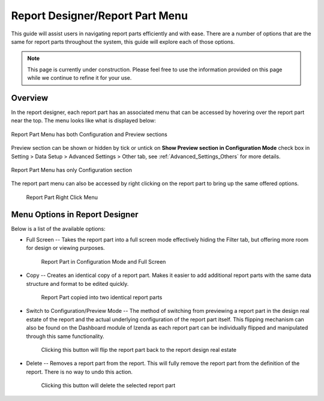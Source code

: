 

================================
Report Designer/Report Part Menu
================================

This guide will assist users in navigating report parts efficiently and
with ease. There are a number of options that are the same for report
parts throughout the system, this guide will explore each of those
options.

.. note::

   This page is currently under construction. Please feel free to use the
   information provided on this page while we continue to refine it for
   your use.

Overview
--------

In the report designer, each report part has an associated menu that
can be accessed by hovering over the report part near the top. The menu
looks like what is displayed below:

.. figure:: /_static/images/ReportPartMenu1.png
   :align: center
   :width: 1030px

   Report Part Menu has both Configuration and Preview sections

Preview section can be shown or hidden by tick or untick on **Show Preview section in Configuration Mode** check box in Setting > Data Setup > Advanced Settings > Other tab, see :ref:`Advanced_Settings_Others` for more details.

.. figure:: /_static/images/ReportPartMenu_NoReview.png
   :align: center
   :width: 1030px

   Report Part Menu has only Configuration section

The report part menu can also be accessed by right clicking on the
report part to bring up the same offered options.

.. figure:: /_static/images/RightClickMenu.png

   Report Part Right Click Menu

Menu Options in Report Designer 
-------------------------------

Below is a list of the available options:

-  Full Screen -- Takes the report part into a full screen mode
   effectively hiding the Filter tab, but offering more room for design
   or viewing purposes.

   .. figure:: /_static/images/ReportPartMenuFullScreen.png

      Report Part in Configuration Mode and Full Screen

-  Copy -- Creates an identical copy of a report part. Makes it easier
   to add additional report parts with the same data structure and format
   to be edited quickly.

   .. figure:: /_static/images/ReportPartMenuCopy.png

      Report Part copied into two identical report parts

-  Switch to Configuration/Preview Mode -- The method of switching from
   previewing a report part in the design real estate of the report and the
   actual underlying configuration of the report part itself. This flipping
   mechanism can also be found on the Dashboard module of Izenda as each
   report part can be individually flipped and manipulated through this
   same functionality.

   .. figure:: /_static/images/ReportPartMenuConfiguartion.png

      Clicking this button will flip the report part back to the report
      design real estate

-  Delete -- Removes a report part from the report. This will fully
   remove the report part from the definition of the report. There is no
   way to undo this action.

   .. figure:: /_static/images/ReportPartMenuDelete.png

      Clicking this button will delete the selected report part
